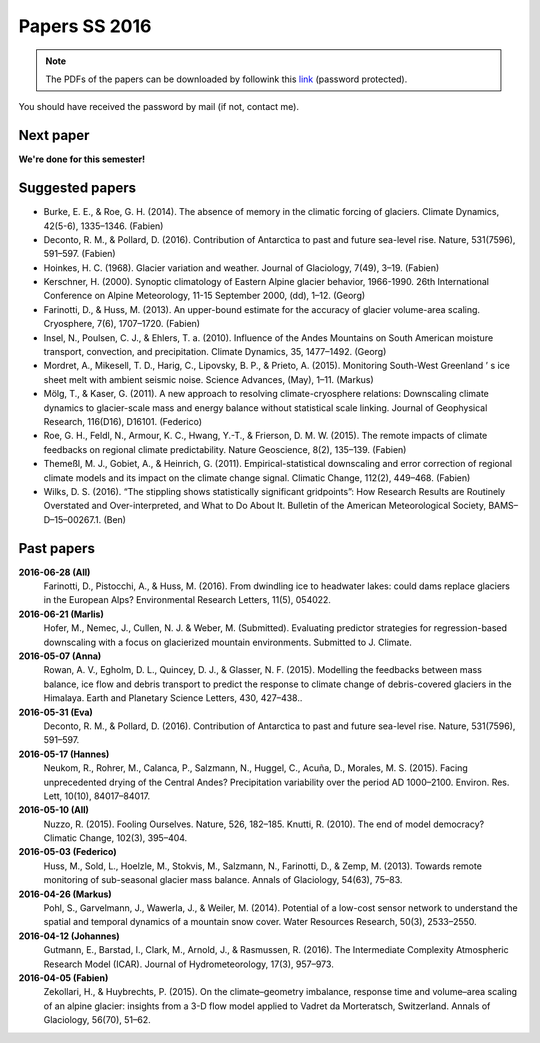Papers SS 2016
==============

.. note::

    The PDFs of the papers can be downloaded by followink this `link`_
    (password protected).

You should have received the password by mail (if not, contact me).

.. _link: https://www.dropbox.com/sh/z4e6cz5rgjnq1rb/AAB7YX-Y8sTwG_8UvitgIUNYa?dl=0


Next paper
----------

**We're done for this semester!**

Suggested papers
----------------

- Burke, E. E., & Roe, G. H. (2014). The absence of memory in the climatic
  forcing of glaciers. Climate Dynamics, 42(5-6), 1335–1346. (Fabien)

- Deconto, R. M., & Pollard, D. (2016). Contribution of Antarctica to past
  and future sea-level rise. Nature, 531(7596), 591–597. (Fabien)

- Hoinkes, H. C. (1968). Glacier variation and weather.
  Journal of Glaciology, 7(49), 3–19. (Fabien)

- Kerschner, H. (2000). Synoptic climatology of Eastern Alpine glacier
  behavior, 1966-1990. 26th International Conference on Alpine Meteorology,
  11-15 September 2000, (dd), 1–12. (Georg)

- Farinotti, D., & Huss, M. (2013). An upper-bound estimate for the accuracy
  of glacier volume-area scaling. Cryosphere, 7(6), 1707–1720. (Fabien)

- Insel, N., Poulsen, C. J., & Ehlers, T. a. (2010). Influence of the Andes
  Mountains on South American moisture transport, convection, and
  precipitation. Climate Dynamics, 35, 1477–1492. (Georg)

- Mordret, A., Mikesell, T. D., Harig, C., Lipovsky, B. P., & Prieto, A. (2015).
  Monitoring South-West Greenland ’ s ice sheet melt with ambient seismic noise.
  Science Advances, (May), 1–11. (Markus)

- Mölg, T., & Kaser, G. (2011). A new approach to resolving
  climate-cryosphere relations: Downscaling climate dynamics to glacier-scale
  mass and energy balance without statistical scale linking. Journal of
  Geophysical Research, 116(D16), D16101. (Federico)

- Roe, G. H., Feldl, N., Armour, K. C., Hwang, Y.-T., &
  Frierson, D. M. W. (2015). The remote impacts of climate feedbacks on
  regional climate predictability. Nature Geoscience, 8(2), 135–139. (Fabien)

- Themeßl, M. J., Gobiet, A., & Heinrich, G. (2011). Empirical-statistical
  downscaling and error correction of regional climate models and its impact
  on the climate change signal. Climatic Change, 112(2), 449–468. (Fabien)

- Wilks, D. S. (2016). “The stippling shows statistically significant
  gridpoints”: How Research Results are Routinely Overstated and
  Over-interpreted, and What to Do About It. Bulletin of the American
  Meteorological Society, BAMS–D–15–00267.1. (Ben)

Past papers
-----------

**2016-06-28 (All)**
    Farinotti, D., Pistocchi, A., & Huss, M. (2016). From dwindling ice to
    headwater lakes: could dams replace glaciers in the European Alps?
    Environmental Research Letters, 11(5), 054022.

**2016-06-21 (Marlis)**
    Hofer, M., Nemec, J., Cullen, N. J. & Weber, M. (Submitted). Evaluating
    predictor strategies for regression-based downscaling with a focus on
    glacierized mountain environments. Submitted to J. Climate.

**2016-05-07 (Anna)**
    Rowan, A. V., Egholm, D. L., Quincey, D. J., & Glasser, N. F. (2015).
    Modelling the feedbacks between mass balance, ice flow and debris transport
    to predict the response to climate change of debris-covered glaciers in the
    Himalaya. Earth and Planetary Science Letters, 430, 427–438..

**2016-05-31 (Eva)**
    Deconto, R. M., & Pollard, D. (2016). Contribution of Antarctica to past
    and future sea-level rise. Nature, 531(7596), 591–597.

**2016-05-17 (Hannes)**
    Neukom, R., Rohrer, M., Calanca, P., Salzmann, N., Huggel, C., Acuña, D.,
    Morales, M. S. (2015). Facing unprecedented drying of the Central Andes?
    Precipitation variability over the period AD 1000–2100. Environ. Res. Lett,
    10(10), 84017–84017.

**2016-05-10 (All)**
    Nuzzo, R. (2015). Fooling Ourselves. Nature, 526, 182–185.
    Knutti, R. (2010). The end of model democracy? Climatic Change, 102(3), 395–404.

**2016-05-03 (Federico)**
    Huss, M., Sold, L., Hoelzle, M., Stokvis, M., Salzmann, N., Farinotti, D.,
    & Zemp, M. (2013). Towards remote monitoring of sub-seasonal glacier mass
    balance. Annals of Glaciology, 54(63), 75–83.

**2016-04-26 (Markus)**
    Pohl, S., Garvelmann, J., Wawerla, J., & Weiler, M. (2014). Potential of a
    low-cost sensor network to understand the spatial and temporal dynamics of a
    mountain snow cover. Water Resources Research, 50(3), 2533–2550.

**2016-04-12 (Johannes)**
    Gutmann, E., Barstad, I., Clark, M., Arnold, J., & Rasmussen, R. (2016).
    The Intermediate Complexity Atmospheric Research Model (ICAR). Journal of
    Hydrometeorology, 17(3), 957–973.

**2016-04-05 (Fabien)**
    Zekollari, H., & Huybrechts, P. (2015). On the climate–geometry imbalance,
    response time and volume–area scaling of an alpine glacier: insights from a
    3-D flow model applied to Vadret da Morteratsch, Switzerland. Annals of
    Glaciology, 56(70), 51–62.
